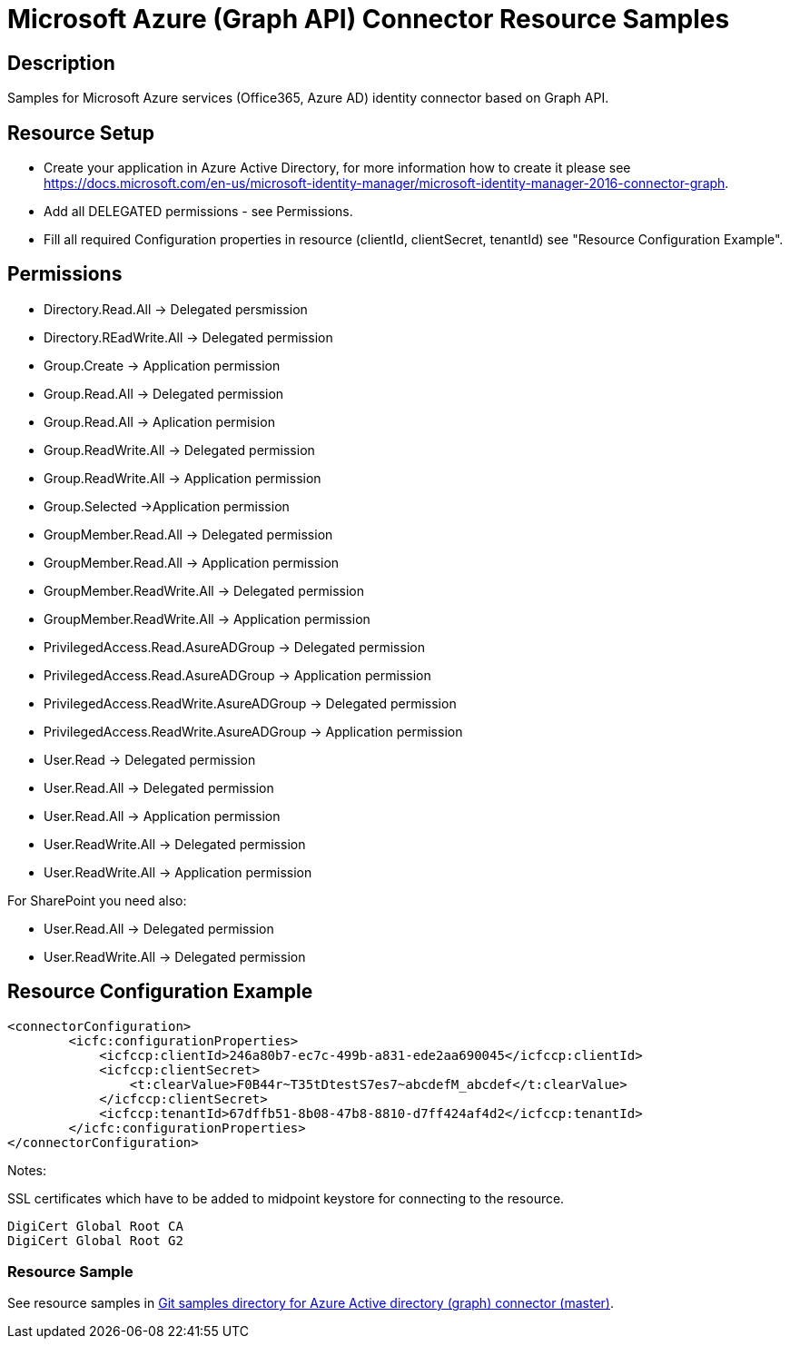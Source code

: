 = Microsoft Azure (Graph API) Connector Resource Samples
:page-nav-title: Microsoft Azure (Graph API)
:page-wiki-name: Microsoft Azure (Graph API)
:page-wiki-id: 15433819
:page-wiki-metadata-create-user: paulheaney
:page-wiki-metadata-create-date: 2014-05-22T10:01:30.793+02:00
:page-wiki-metadata-modify-user: petr.gasparik
:page-wiki-metadata-modify-date: 2015-04-22T16:10:32.855+02:00
:page-toc: top


== Description

Samples for Microsoft Azure services (Office365, Azure AD) identity connector based on Graph API.


== Resource Setup

* Create your application in Azure Active Directory, for more information how to create it please see https://docs.microsoft.com/en-us/microsoft-identity-manager/microsoft-identity-manager-2016-connector-graph.
* Add all DELEGATED permissions - see Permissions.
* Fill all required Configuration properties in resource (clientId, clientSecret, tenantId) see "Resource Configuration Example".


== Permissions

* Directory.Read.All -> Delegated persmission
* Directory.REadWrite.All -> Delegated permission
* Group.Create -> Application permission
* Group.Read.All -> Delegated permission
* Group.Read.All -> Aplication permision
* Group.ReadWrite.All -> Delegated permission
* Group.ReadWrite.All -> Application permission
* Group.Selected ->Application permission
* GroupMember.Read.All -> Delegated permission
* GroupMember.Read.All -> Application permission
* GroupMember.ReadWrite.All -> Delegated permission
* GroupMember.ReadWrite.All -> Application permission
* PrivilegedAccess.Read.AsureADGroup -> Delegated permission
* PrivilegedAccess.Read.AsureADGroup -> Application permission
* PrivilegedAccess.ReadWrite.AsureADGroup -> Delegated permission
* PrivilegedAccess.ReadWrite.AsureADGroup -> Application permission
* User.Read -> Delegated permission
* User.Read.All -> Delegated permission
* User.Read.All -> Application permission
* User.ReadWrite.All -> Delegated permission
* User.ReadWrite.All -> Application permission

For SharePoint you need also:

* User.Read.All -> Delegated permission
* User.ReadWrite.All -> Delegated permission

== Resource Configuration Example

[source,xml]
----
<connectorConfiguration>
        <icfc:configurationProperties>
            <icfccp:clientId>246a80b7-ec7c-499b-a831-ede2aa690045</icfccp:clientId>
            <icfccp:clientSecret>
                <t:clearValue>F0B44r~T35tDtestS7es7~abcdefM_abcdef</t:clearValue>
            </icfccp:clientSecret>
            <icfccp:tenantId>67dffb51-8b08-47b8-8810-d7ff424af4d2</icfccp:tenantId>
        </icfc:configurationProperties>
</connectorConfiguration>

----

Notes:

SSL certificates which have to be added to midpoint keystore for connecting to the resource.
[source]
----
DigiCert Global Root CA
DigiCert Global Root G2
----

=== Resource Sample

See resource samples in link:https://github.com/Evolveum/midpoint-samples/tree/master/samples/resources/msgraph[Git samples directory for Azure Active directory (graph) connector (master)].